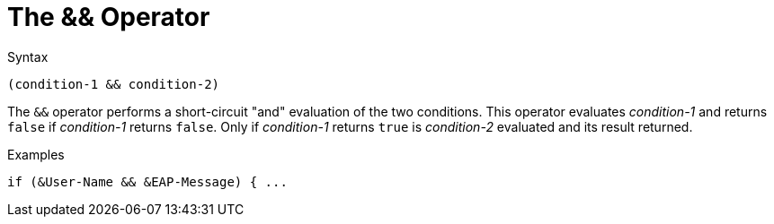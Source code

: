 = The && Operator

.Syntax
[source,unlang]
----
(condition-1 && condition-2)
----

The `&&` operator performs a short-circuit "and" evaluation of the
two conditions. This operator evaluates _condition-1_ and returns
`false` if _condition-1_ returns `false`. Only if _condition-1_
returns `true` is _condition-2_ evaluated and its result returned.

.Examples
[source,unlang]
----
if (&User-Name && &EAP-Message) { ...
----

// Copyright (C) 2021 Network RADIUS SAS.  Licenced under CC-by-NC 4.0.
// Development of this documentation was sponsored by Network RADIUS SAS.
